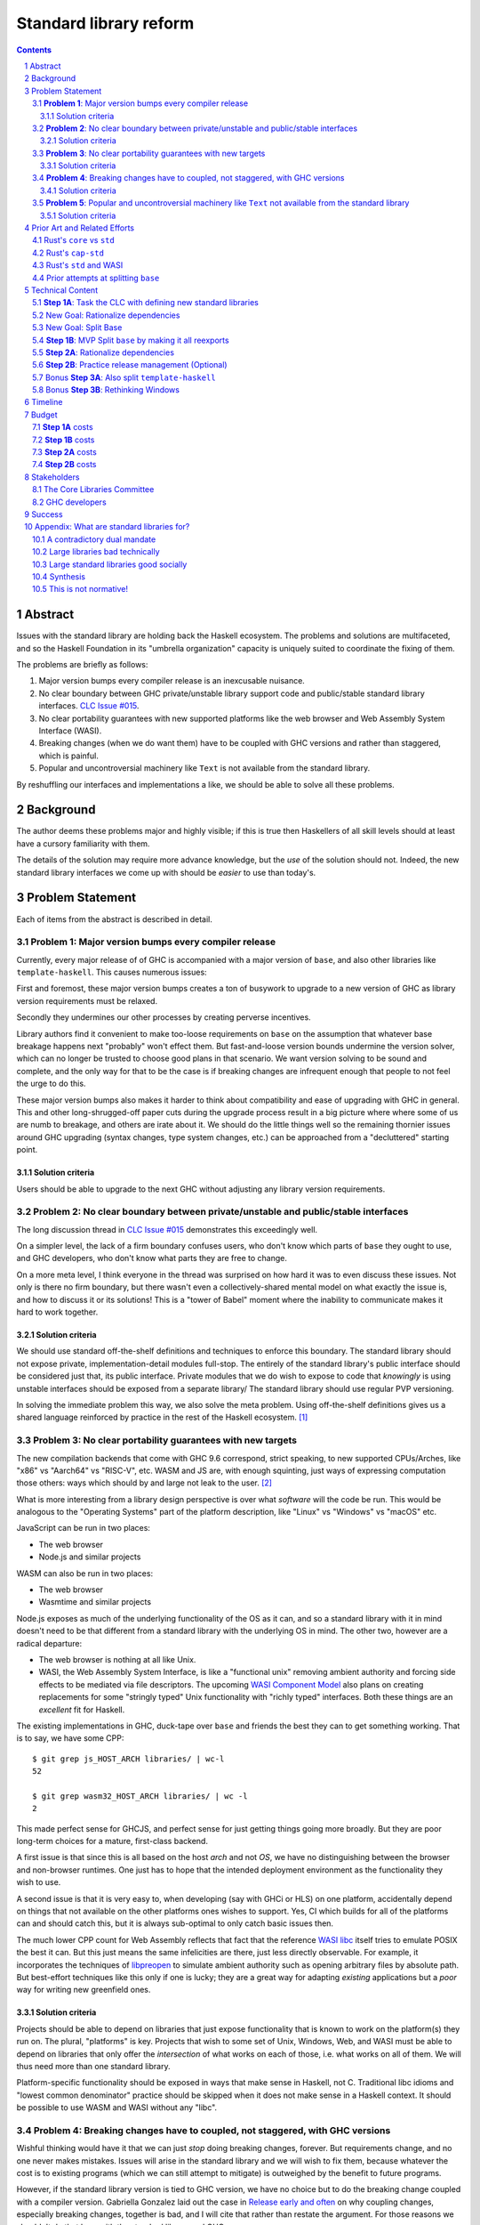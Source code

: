 Standard library reform
=======================

.. sectnum::
.. contents::

Abstract
--------

Issues with the standard library are holding back the Haskell ecosystem.
The problems and solutions are multifaceted, and so the Haskell Foundation in its "umbrella organization" capacity is uniquely suited to coordinate the fixing of them.

The problems are briefly as follows:

#. Major version bumps every compiler release is an inexcusable nuisance.

#. No clear boundary between GHC private/unstable library support code and public/stable standard library interfaces.
   `CLC Issue #015`_.

#. No clear portability guarantees with new supported platforms like the web browser and Web Assembly System Interface (WASI).

#. Breaking changes (when we do want them) have to be coupled with GHC versions and rather than staggered, which is painful.

#. Popular and uncontroversial machinery like ``Text`` is not available from the standard library.

By reshuffling our interfaces and implementations a like, we should be able to solve all these problems.

.. _`CLC Issue #015`: https://github.com/haskell/core-libraries-committee/issues/105

Background
----------

The author deems these problems major and highly visible;
if this is true then Haskellers of all skill levels should at least have a cursory familiarity with them.

The details of the solution may require more advance knowledge, but the *use* of the solution should not.
Indeed, the new standard library interfaces we come up with should be *easier* to use than today's.

Problem Statement
-----------------

Each of items from the abstract is described in detail.

**Problem 1**: Major version bumps every compiler release
~~~~~~~~~~~~~~~~~~~~~~~~~~~~~~~~~~~~~~~~~~~~~~~~~~~~~~~~~

Currently, every major release of of GHC is accompanied with a major version of ``base``, and also other libraries like ``template-haskell``.
This causes numerous issues:

First and foremost, these major version bumps creates a ton of busywork to upgrade to a new version of GHC as library version requirements must be relaxed.

Secondly they undermines our other processes by creating perverse incentives.

Library authors find it convenient to make too-loose requirements on ``base`` on the assumption that whatever base breakage happens next "probably" won't effect them.
But fast-and-loose version bounds undermine the version solver, which can no longer be trusted to choose good plans in that scenario.
We want version solving to be sound and complete, and the only way for that to be the case is if breaking changes are infrequent enough that people to not feel the urge to do this.

These major version bumps also makes it harder to think about compatibility and ease of upgrading with GHC in general.
This and other long-shrugged-off paper cuts during the upgrade process result in a big picture where where some of us are numb to breakage, and others are irate about it.
We should do the little things well so the remaining thornier issues around GHC upgrading (syntax changes, type system changes, etc.) can be approached from a "decluttered" starting point.

Solution criteria
^^^^^^^^^^^^^^^^^

Users should be able to upgrade to the next GHC without adjusting any library version requirements.

**Problem 2**: No clear boundary between private/unstable and public/stable interfaces
~~~~~~~~~~~~~~~~~~~~~~~~~~~~~~~~~~~~~~~~~~~~~~~~~~~~~~~~~~~~~~~~~~~~~~~~~~~~~~~~~~~~~~

The long discussion thread in `CLC Issue #015`_ demonstrates this exceedingly well.

On a simpler level, the lack of a firm boundary confuses users, who don't know which parts of ``base`` they ought to use, and GHC developers, who don't know what parts they are free to change.

On a more meta level, I think everyone in the thread was surprised on how hard it was to even discuss these issues.
Not only is there no firm boundary, but there wasn't even a collectively-shared mental model on what exactly the issue is, and how to discuss it or its solutions!
This is a "tower of Babel" moment where the inability to communicate makes it hard to work together.

Solution criteria
^^^^^^^^^^^^^^^^^

We should use standard off-the-shelf definitions and techniques to enforce this boundary.
The standard library should not expose private, implementation-detail modules full-stop.
The entirely of the standard library's public interface should be considered just that, its public interface.
Private modules that we do wish to expose to code that *knowingly* is using unstable interfaces should be exposed from a separate library/
The standard library should use regular PVP versioning.

In solving the immediate problem this way, we also solve the meta problem.
Using off-the-shelf definitions gives us a shared language reinforced by practice in the rest of the Haskell ecosystem. [#ubiquitous-language]_

**Problem 3**: No clear portability guarantees with new targets
~~~~~~~~~~~~~~~~~~~~~~~~~~~~~~~~~~~~~~~~~~~~~~~~~~~~~~~~~~~~~~~

The new compilation backends that come with GHC 9.6 correspond, strict speaking, to new supported CPUs/Arches, like "x86" vs "Aarch64" vs "RISC-V", etc.
WASM and JS are, with enough squinting, just ways of expressing computation those others: ways which should by and large not leak to the user. [#cpu-leaks]_

What is more interesting from a library design perspective is over what *software* will the code be run.
This would be analogous to the "Operating Systems" part of the platform description, like "Linux" vs "Windows" vs "macOS" etc.

JavaScript can be run in two places:

- The web browser
- Node.js and similar projects

WASM can also be run in two places:

- The web browser
- Wasmtime and similar projects

Node.js exposes as much of the underlying functionality of the OS as it can, and so a standard library with it in mind doesn't need to be that different from a standard library with the underlying OS in mind.
The other two, however are a radical departure:

- The web browser is nothing at all like Unix.

- WASI, the Web Assembly System Interface, is like a "functional unix" removing ambient authority and forcing side effects to be mediated via file descriptors.
  The upcoming `WASI Component Model <https://github.com/WebAssembly/component-model>`_ also plans on creating replacements for some "stringly typed" Unix functionality with "richly typed" interfaces.
  Both these things are an *excellent* fit for Haskell.

The existing implementations in GHC, duck-tape over ``base`` and friends the best they can to get something working.
That is to say, we have some CPP::

  $ git grep js_HOST_ARCH libraries/ | wc-l
  52

  $ git grep wasm32_HOST_ARCH libraries/ | wc -l
  2

This made perfect sense for GHCJS, and perfect sense for just getting things going more broadly.
But they are poor long-term choices for a mature, first-class backend.

A first issue is that since this is all based on the host *arch* and not *OS*, we have no distinguishing between the browser and non-browser runtimes.
One just has to hope that the intended deployment environment as the functionality they wish to use.

A second issue is that it is very easy to, when developing (say with GHCi or HLS) on one platform, accidentally depend on things that not available on the other platforms ones wishes to support.
Yes, CI which builds for all of the platforms can and should catch this, but it is always sub-optimal to only catch basic issues then.

The much lower CPP count for Web Assembly reflects that fact that the reference `WASI libc`_ itself tries to emulate POSIX the best it can.
But this just means the same infelicities are there, just less directly observable.
For example, it incorporates the techniques of `libpreopen`_ to simulate ambient authority such as opening arbitrary files by absolute path.
But best-effort techniques like this only if one is lucky; they are a great way for adapting *existing* applications but a *poor* way for writing new greenfield ones.

.. _`WASI libc`: https://github.com/WebAssembly/wasi-libc
.. _`libpreopen`: https://github.com/musec/libpreopen

Solution criteria
^^^^^^^^^^^^^^^^^

Projects should be able to depend on libraries that just expose functionality that is known to work on the platform(s) they run on.
The plural, "platforms" is key.
Projects that wish to some set of Unix, Windows, Web, and WASI must be able to depend on libraries that only offer the *intersection* of what works on each of those, i.e. what works on all of them.
We will thus need more than one standard library.

Platform-specific functionality should be exposed in ways that make sense in Haskell, not C.
Traditional libc idioms and "lowest common denominator" practice should be skipped when it does not make sense in a Haskell context.
It should be possible to use WASM and WASI without any "libc".

**Problem 4**: Breaking changes have to coupled, not staggered, with GHC versions
~~~~~~~~~~~~~~~~~~~~~~~~~~~~~~~~~~~~~~~~~~~~~~~~~~~~~~~~~~~~~~~~~~~~~~~~~~~~~~~~~

Wishful thinking would have it that we can just *stop* doing breaking changes, forever.
But requirements change, and no one never makes mistakes.
Issues will arise in the standard library and we will wish to fix them, because whatever the cost is to existing programs (which we can still attempt to mitigate) is outweighed by the benefit to future programs.

However, if the standard library version is tied to GHC version, we have no choice but to do the breaking change coupled with a compiler version.
Gabriella Gonzalez laid out the case in `Release early and often <https://www.haskellforall.com/2019/05/release-early-and-often.html>`_ on why coupling changes, especially breaking changes, together is bad, and I will cite that rather than restate the argument.
For those reasons we shouldn't do that here with the standard library and GHC.

Solution criteria
^^^^^^^^^^^^^^^^^

Changes in the standard library in the compiler should always be staggered.
It should be possible to upgrade the compiler with only a minor version change or less in the standard library.
It should likewise be possible to upgrade a major version change in the standard library without breaking a compiler.

**Problem 5**: Popular and uncontroversial machinery like ``Text`` not available from the standard library
~~~~~~~~~~~~~~~~~~~~~~~~~~~~~~~~~~~~~~~~~~~~~~~~~~~~~~~~~~~~~~~~~~~~~~~~~~~~~~~~~~~~~~~~~~~~~~~~~~~~~~~~~~

There has been much grumbling over the years that popular items like ``Text`` are not in the standard library.
Items like these are expected to be languages' standard libraries and elsewhere indeed are found there.

Now, it is one thing for a standard library to be minimal, and say not offer any string type or operations on that.
That would not be so bad.
What is worse is that ``base`` does offer ``String``, and furthermore operations on ``String``.
The problem is thus not so much that it is inconvenient to grab the ``Text``-based functionality from elsewhere, as it is that ``base`` has a foot-gun in offering alternatives that should be *avoided*.
Standard libraries which *mislead* the user as to what they ought to do are worse than standard libraries which stay mum altogether.

Solution criteria
^^^^^^^^^^^^^^^^^

Firstly, do not offer bad alternatives in the standard library that users should not use.
Secondarily, do offer good alternatives, like ``Text`` and associated functionality, if they are suitable for inclusion.

.. [#ubiquitous-language]
  Compare the "Ubiquitous Language" concept from Eric Evan's *Domain-driven design* also cited in the GHC modularity paper.

.. [#cpu-leaks]
  The choice of CPU/Arch does leak through when wants to do certain special operations, like atomics that depend on the intricacies of memory models, or data-paralleld "SIMD" instrucitons.
  But these concerns are fairly niche and we can mostly not think about them for the purposes of standard library design.

Prior Art and Related Efforts
-----------------------------

There has been much discussion of these topics before, but to my knowledge this is the first time they have been consolidated together.

A few misc things:

Rust's ``core`` vs ``std``
~~~~~~~~~~~~~~~~~~~~~~~~~~

Rust also has multiple standard libraries, of which the most notable are ``core`` vs ``std``.
This split solves the portability problem:
Only maximally portable concepts, ones that work everywhere Rust does including embedded/freestanding contexts, can go in ``core``.
The rest must go in ``std``.

However, this doesn't go far enough to address the standard library --- language implementation coupling problem.
Both libraries still live in the compiler repo and are still released in tandem with the compiler.
``core`` also contains numerous definitions that, while perfectly portable, have nothing to do with interfacing the compiler internals.
(Think e.g. the equivalents of things like ``Functor`` and ``Monoid`` for us, perfectly portable across compilation targets, but also implementation-agnostic.)

Rust's ``cap-std``
~~~~~~~~~~~~~~~~~~

`cap-std <https://github.com/bytecodealliance/cap-std>`_ is a Rust library exploring what ergonomic IO interfaces for WASI system calls in a high level language should look like.
On one hand, it is great, and we should borrow from it heavily.
On the other hand, we should surpass in not needing to be something on top of the "regular" standard library which ordinarily exposes more Unixy things than is appropriate.

Rust's ``std`` and WASI
~~~~~~~~~~~~~~~~~~~~~~~

While the best experience comes from using ``cap-std`` as described above, Rust's ``std`` still makes sure to avoid indirecting through ``wasi-libc`` wherever possible.
`This PR <https://github.com/rust-lang/rust/pull/63676>`_ made that change, using the ``wasi`` library (Rust bindings to WASI system calls) directly.
This is what we should emulate in order to provide a top-tier programming environment for greenfield WebAssembly applications in Haskell.

Prior attempts at splitting ``base``
~~~~~~~~~~~~~~~~~~~~~~~~~~~~~~~~~~~~

There have been prior attempts to split ``base`` before, but they attempted to get everything done at once, setting a dangerously high bar for success.
This approach here, by contrast, first and foremost seeks to the difficulties and find a sustainable, suitably low risk approach.
It is much more concerned with how we safely approach these issues than what the exact outcome looks like.

Technical Content
-----------------

Here is a plan to solve these issues.

**Step 1A**: Task the CLC with defining new standard libraries
~~~~~~~~~~~~~~~~~~~~~~~~~~~~~~~~~~~~~~~~~~~~~~~~~~~~~~~~~~~~~~

Based on the conversation in `CLC Issue #015`_, ``base`` is exposing too much stuff, yet trying to limit what is exposed would be a big breaking change.

The solution is to reach for another layer of indirection.
The CLC should be tasked with devising new standard library interfaces, which would initially be implemented by reexporting modules from ``base``.

The new library interfaces should be carefully designed in and of themselves to tackle many, but not all, of the issues above:

- They should be designed *not* to break every release.
  Even though the underlying ``base`` from which modules are reexported would continue to have its regular problematic major version bumps, the portion reexported should have very infrequent breaking changes.

  This fixes **Problem 1**.

- These libraries should be emphasized in all documentation, and users should be encouraged to used them not ``base`` in new end-application code.
  ``base``, in contrast, would be kept exposed as a mere legacy interface.
  As code migrates over to use the new standard libraries, ``base`` should become less important.
  GHC devs can therefore feel increasingly confident modifying parts of ``base`` which are *not* reexported in these new libraries.

  This partially fixes **Problem 2**.

- The new standard library should not be a single library but multiple.
  IO-free interfaces that are portable everywhere should be one library.
  Interfaces involving IO should be split into libraries where they run.

  For example, Unix and Windows are mostly a superset of WASI, so WASI-compatible file-descriptor-oriented code should work everywhere.

  Exactly how many separate libraries is justified is left to the CLC to decide.

  This fixes **Problem 3**.

- Because these are new libraries "on top" of ``base``, they can also reexport items from libraries, like ``text``.
  The CLC should consider such reexports.

  This fixes **Problem 5**.

New Goal: Rationalize dependencies
~~~~~~~~~~~~~~~~~~~~~~~~~~~~~~~~~~

**Step 1A** addresses most problems, but leaves behind **Problem 2** somewhat, and **Problem 4** completely.
But moreover than that, **Step 1A** doesn't exactly make for a maintainable solution.
As the famous David Wheeler quote states:
"All problems in computer science can be solved by another level of indirection, *except for the problem of too many layers of indirection*."
Reexporting a modules from a less stable library (``base``) in more stable libraries is very error-prone.

The generalization of these concerns is *rationalizing* dependencies, or rationalizing the division of labor between libraries.
Once the purposes of libraries, and the division of labor between then, makes more sense, it will be easier to maintain these libraries.
It should be in fact easier than it was before to maintain them.

New Goal: Split Base
~~~~~~~~~~~~~~~~~~~~

We should still split ``base``.
This might sound surprising --- wasn't the point of making new libraries that we didn't need to worry about ``base`` so much?
But it follows from the expanded "rationalize dependencies" goal.

#. It will take a while for code to be migrated off ``base``, and until that process is complete ``base`` cannot serve as a "holding pen" for GHC's private implementation details.
   Thus, until that process is complete, we would not have a solution to **Problem 2**.
   Rather than waiting for ``base`` to stop being used, we can split it, and then GHC devs have (at least one) *proper* place for their unstable stuff, making a far more robust **Problem 2** solution while the migration away from ``base`` is still underway.

#. Solving **Problem 4** requires that some of the code in ``base`` to day *not* be coupled with GHC and some of the code in ``base`` conversely *must* be coupled with GHC.
   Thus solving **Problem 4** requires splitting ``base`` eventually anyways.

#. ``base`` is treated specially in a few ways.
   For example:

   - It is the library that GHCi loads by default.

   - GHC's compilation is directly aware of it in the form of various "wired-in" identifiers.

   - Some modules of it are automatically trusted with Safe Haskell.

   In the new multi-library world, different libraries will inherit these special features, and we cannot be sure what the ramification will be until we try.

   It is best to "practice" this by splitting ``base`` as soon as possible.
   That will reduce the risk of everything else by both exploring "known unknowns" and scouting ahead for "unknown unknowns".

#. Ultimately, in the name of rationalizing dependencies and the library division of labor, ``base`` will never make sense in anything like its current form.
   We should therefore demote it to being a mere reexporter of other libraries that do make sense.

**Step 1B**: MVP Split ``base`` by making it all reexports
~~~~~~~~~~~~~~~~~~~~~~~~~~~~~~~~~~~~~~~~~~~~~~~~~~~~~~~~~~

The first steps of `GHC issue #20647`_ track what needs to be done here.
The key first step is finishing `GHC MR !7898`_.
This is crude: a ``ghc-base`` that ``base`` merely reexports in full is just as ugly as the original ``base``, but this is the quickest route to de-risking the entire project as describe in item 2 of the previous section.

.. _`GHC issue #20647`: https://gitlab.haskell.org/ghc/ghc/-/issues/20647
.. _`GHC MR !7898`: https://gitlab.haskell.org/ghc/ghc/-/merge_requests/7898

**Step 2A**: Rationalize dependencies
~~~~~~~~~~~~~~~~~~~~~~~~~~~~~~~~~~~~~

At this point we have the following:

- ``ghc-base``
- ``base`` which reexports ``ghc-base``
- A number of new libraries which reexport parts of ``base`` and possibly other libraries like ``text``.

The goal is to shuffle code around so that we have something which makes more sense.
That would look something like this:

- 1 or more libraries in the GHC repo that are deeply tied to GHC's implementation details.
  These libraries might depend on libraries in the next group.
- 1 or more libraries outside the GHC that are repo agnostic to GHC's implementation details.
  These libraries might depend on libraries in the previous group.
- ``base``, lives in the GHC repo, and merely reexports functionality from the first two groups.
- ``text``, lives outside the GHC repo, and should *not* depend on ``base``, but instead libraries from the first two groups.
- The new standard libraries, living outside the GHC repo, merely reexporting functionality from the first two groups and possibly ``text``.

It will take a while to untangle everything to get to this new maintainable end state.
The good news is that we can get there very incrementally.
The initial crude split will validate that shuffling definitions between libraries and modules works at all.
After that, continuing to shuffle items reduces risk.

The `GHC Wiki page on "Split Base" <https://gitlab.haskell.org/ghc/ghc/-/wikis/split-base>`_, especially Joachim Breitner's `prior attempt <https://github.com/nomeata/packages-base/blob/base-split/README.md>`_ offers good ideas backed by experience on where the natural cleavage points within ``base`` lie.

At the conclusion of this, **Problem 2** and **Problem 4** will be solved in their entirety, which means all problems are solved in their entirety.

**Step 2B**: Practice release management (Optional)
~~~~~~~~~~~~~~~~~~~~~~~~~~~~~~~~~~~~~~~~~~~~~~~~~~~

We won't know for sure if **Problem 4** is solved until a GHC release happens.
But waiting for that could take a while, and is thus a risky behavior because we to know whether our efforts are on the right track or doomed to fail as soon as possible.

Therefore, as soon as we have *some* splitting and reexporting in progress, it is good to test out our work against a *past* GHC release.
In particular, we can perform the same splits on that that release, and see if the GHC-agnostic portions are swappable to allow for staggered breaking changes as intended.

This step is optional.
If the work appears to be going well or is quicker/cheaper than expected, maybe it is not worth the effort.
On the other hand, if we could do a minor release of the old GHC using the split, so the backported work isn't purely for de-risking but actually delivers some benefits to users, that provides more reason to do this.

Bonus **Step 3A**: Also split ``template-haskell``
~~~~~~~~~~~~~~~~~~~~~~~~~~~~~~~~~~~~~~~~~~~~~~~~~~

``template-haskell`` also suffers from the same versioning problem as ``base``.
For issues unrelated to avoiding version churn busywork, in `GHC issue #21738`_ it was already proposed to split up the library.
`GHC proposal #529`_ likewise proposing adding language features such that the breakage-prone portion of ``template-haskell`` is way less likely to be needed.
If we implement that language feature, then it makes sense to additionally split of ``template-haskell`` for stability's sake, solving the equivalent of **Problem 1** for that library.

.. _`GHC issue #21738`: https://gitlab.haskell.org/ghc/ghc/-/issues/21738
.. _`GHC proposal #529`: https://github.com/ghc-proposals/ghc-proposals/pull/529

Bonus **Step 3B**: Rethinking Windows
~~~~~~~~~~~~~~~~~~~~~~~~~~~~~~~~~~~~~

Right now, ``base`` relies on MinGW and Window's libc compat layer to approximate traditional Unix functionality.
The ``unix`` and ``Win32`` layers than expose additional platform-specific functionality.

Quite arguably, this is the wrong way of going about IO.

- It would be nice to make MinGW optional and support Windows more directly/natively.
  This is what Rust does.
  LLVM has made doing so (e.g. without relying on proprietary tools exclusively) much easier in recent years.
  As Ben Gamari and others can attest, the state of Windows support in GNU tools is not good.

- It would be nice to not limit ourselves to a lowest-common-denominator of ``libc``-esque functionality as our starting point.
  Windows and Linux have added all sorts of more modern functionality in recent years that often is (a) similar, and (b) represents better ways to do existing operations, e.g. avoiding around restrictions on character sets, file path length, etc.

From this perspective we should invert the dependencies:
``unix`` and ``Win32`` should be below, binding Unix and Windows APIs *as they are*,
and then *above* that is a compatibility layer creating portable interfaces with the latest best practice *without* the burden of libc tradition.

This sort of reshuffle is a continuation of the project of rationalizing dependencies and a natural extension of **Step 2A**.

Timeline
--------

The project is designed to proceed in parallel to minimize risk, in addition to being incremental.
Steps 1a and 1b are independent, and steps 2a and 2b are likewise independent.

In past discussion, consensus around a plan from **Step 1A** was emphasized as a blocker --- if we didn't know what sort of standard libraries we wanted to end up with, we shouldn't proceed.
In the author's opinion this is misguided.
The actual stumbling point is not disagreements about where we want to end up, but maintaining progress on something which is not incredibly hard, but has many steps and ushers in most of the benefit over the long term.
(For example, many users of GHC are behind the latest version, these reforms only benefit them going forward after they have caught up to the last unaffected release.)

As such, the most crucial step is considered to be **Step 1B**.
After that, we know the basic concept for sure works.
And indeed it is possible to start steps 2a and 2b before there is a complete **Step 1A** plan.

It may well additionally make sense to preliminarily accept *just* **Step 1B**, and then go back and refine this proposal's Timeline and Budget sections with the information we've learned from **Step 1B**.

Budget
------

**Step 1A** costs
~~~~~~~~~~~~~~~~~

It is unknown whether the CLC will need HF help to do the large amount of planning work for **Step 1A**.

The HF should reach out to the `Bytecode Alliance <https://bytecodealliance.org/>`, which is the HF equivalent for WASM and WASI, for financial and technical assistance ensuring the relevant new standard libraries can work well with WASI.

**Step 1B** costs
~~~~~~~~~~~~~~~~~

Finishing `GHC MR !7898`_ is conservatively estimated to take 1 person-month of work from an experienced GHC dev.
The HF should finance this work if there is no volunteers to ensure it is done as fast as possible, as everything else is far too uncertain until this trial round of splitting and reexports has been completed end to end.

**Step 2A** costs
~~~~~~~~~~~~~~~~~

**Step 2A** should be priced out per incremental item, with the hope that specific steps will entice volunteers which care about the functionality behind reshuffled in that step.
HF may need to pay a coordination roll but hopefully doesn't need to pay for the work being done directly.
This should serve as a way to recruit more standard library maintainers going forward, as the fine-grained boundaries between the underlying libraries naturally lend themselves to a division of labor.

**Step 2B** costs
~~~~~~~~~~~~~~~~~

This steps is optional.
But since it involves redoing the work already done on GHC master on a prior GHC, we can use our collective experience with backporting to estimate what the ratio of effort to that for the original work would be.
1/2 time is a rough estimate at a cautious upper bound.

Stakeholders
------------

The Core Libraries Committee
~~~~~~~~~~~~~~~~~~~~~~~~~~~~

**Step 1A** constitutes a large chunk of new responsibility for the CLC.
This project depends on on them being interested and willing in taking on that work.

GHC developers
~~~~~~~~~~~~~~

`GHC MR !7898`_ from **Step 1A** has uncovered some bugs that will need fixing.,
**Step 2A** will eventually result in churn among which submodules GHC contains, which will be frustrating until that stabilizes.
**Step 2B**, if it were to be released not just done on a fork as a trial, will result in more release management work and possible fallout of reshuffling the implementation of ``base`` behind the scenes.

Due to **Problem 4**, the interest and cooperation of the developers of our new backends is especially solicited.

Success
-------

The project will be considered a success when all the enumerated problems are solved per their "solution criteria" (no moving the goalposts later without anyone noticing), and the standard library implementation is easier to maintain than before.

Appendix: What are standard libraries for?
------------------------------------------

*If parts of this proposal seems hard to understand or surprising, background information in the form of the author's critical view on the very concept of a standard library me prove illuminating.*

A contradictory dual mandate
~~~~~~~~~~~~~~~~~~~~~~~~~~~~

Standard libraries typically have a dual mandate which is hard to reconcile:

#. On one hand, they are supposed to be the *bottommost* library, abstracting over the unstable or non-portable details of the language's implementation.

#. On the other hand, they are supposed to be *feature-rich* and provide a bunch of convenient and widely agreed upon stuff that represents the language community's consensus on what functionality ought to always be available, and how certain common problems should be approached.
   To use the common phrase for this idea, they exist to make the language "batteries included".

The tension lies between *bottommost* from (1) and *feature-rich* from (2).
The only way to do both is to become truly massive and just span that gap.
And this is what most languages do.
But frequently results in a giant monolith which is hard to maintain and hard to change --- a source of endless frustration.
And indeed that is the experience of most language's over time: languages die young or live long enough to regret many of the decisions in their standard library.

Let's take a step bit.
The benefits of (2) are mainly for `"programming in the small" <https://en.wikipedia.org/wiki/Programming_in_the_large_and_programming_in_the_small>` and end applications.
For libraries, and especially the ecosystem of libraries as a whole, a primary objective is to be resilient in the face of change: in other words to have the lease disruption per breakage and controversy as possible.
To that end a few simple rules can help:

 - Libraries should do one thing, and do that one things well
 - Libraries should only depend on what they need.

These rules serve libraries well...until we reach the standard library.
The standard library of the above sort, trying to do (1) and (2), does *many* things, and not necessarily any of them well.
Downstream libraries furthermore will inevitably only use a small part of the standard library, and so both rules are provided.

Large libraries bad technically
~~~~~~~~~~~~~~~~~~~~~~~~~~~~~~~

From the perspective of this "little library programming in the large", standard-libraries are an anti-pattern.
We should follow a consistent practice, and have little modular libraries "all the way down", to the guts of primops, the runtime, or whatever other spooky dragons there be.
By following the two simple rules completely, the needs of such libraries are served quite while.
Mistakes can be remedied with the occasional breaking change, the breaking change impacts as few downstream libraries as possible, and it is easy to maintain the old and new versions of libraries (two major version series) in parallel, to allow for graceful migration periods.
From the perspective of *existing, large-scale* users of Haskell, who consume the existing library ecosystem voraciously, this would be a great improvement.

Large standard libraries good socially
~~~~~~~~~~~~~~~~~~~~~~~~~~~~~~~~~~~~~~

But that doesn't mean we should leave "programming in the small" in the lurch!
This is still important, and quite arguably a weak-spot of Haskell already.
New users first experience of a language, unless it is on the job, is usually programming in the small, so it is an essential marketing opportunity to get right.
And this indirectly benefits programming in the large, too.
For example, companies programming in the large do want a steady influx of new Haskellers that can (eventually) fill out their hiring pool.

Furthermore, standard libraries still serve a *social* function that benefits programming in the small and large alike.
Little libraries all the way down represents apex of pluralism, of people being able to explore their own vision of what programming in the language ought to look like.
But there can be too much experimentation, and not enough cross-pollination of ideas.
The standard library reflects a chance to get together, hash out our differences, and maximize what we all agree on.
Again, we see indirect benefits of programming in the large.
For example, companies not only want a hiring pool of Haskellers on paper, but a pool of programmers who have some idea what the norms and idioms used in their codebases are.
Shared norms and idioms promote a single community rather than family of communities, and make it easier to switch between jobs and projects one works on without feeling like one is starting over completely.

Synthesis
~~~~~~~~~

So if we want to have little libraries for technical reasons, but large feature-rich standard libraries for social reasons, what do we do?
Both!
The original definitions of just about everything be incubated in little libraries, and continue to live in little libraries.
Standard libraries should have very little of their own definitions, but just focus on reexports, their role is not to *invent*, but to *curate*.
Plans today in the works like *moving* ``Profunctor`` to ``base`` should instead become having the new standard libraries merely *depend* on the ``profunctors`` library and reexport items.

In the `words of Shriram Krishnamurthi <https://twitter.com/ShriramKMurthi/status/1597942676560965634>`_, the slogan should not be "batteries included", but "batteries included — but not inserted".
When one just starts up GHCi without arguments, or runs ``cabal new``, one will get the nice feature-rich standard library loaded / as a ``build-depend`` by default,
but tweak a few flags and the cabal stanza, and its easy to remove those sledgehammer deps and just depend on exactly what one needs.

This is not normative!
~~~~~~~~~~~~~~~~~~~~~~

Hopefully the above appendix makes the vision of the proposal author more clear, but it should be equally stressed that this appendix is not normative.
Nowhere is the CLC being told exactly what the new standard libraries should look like.
Nowhere is it also specified how the implementation should be cut up behind the scenes.
But, if this proposal is to succeed, it seems like reaching a consensus position similar to the above compromise between two extremes is likely to be necessary.
